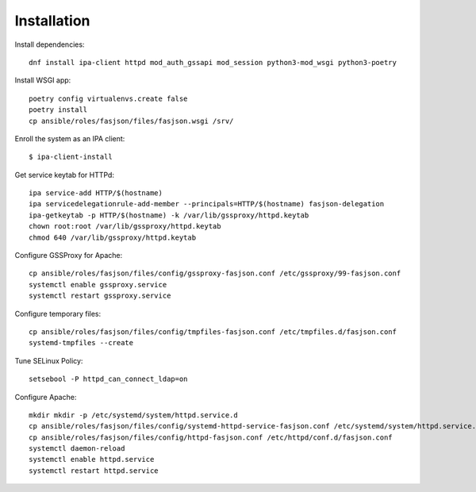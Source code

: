 Installation
------------

Install dependencies::

   dnf install ipa-client httpd mod_auth_gssapi mod_session python3-mod_wsgi python3-poetry

Install WSGI app::

   poetry config virtualenvs.create false
   poetry install
   cp ansible/roles/fasjson/files/fasjson.wsgi /srv/

Enroll the system as an IPA client::

   $ ipa-client-install

Get service keytab for HTTPd::

   ipa service-add HTTP/$(hostname)
   ipa servicedelegationrule-add-member --principals=HTTP/$(hostname) fasjson-delegation
   ipa-getkeytab -p HTTP/$(hostname) -k /var/lib/gssproxy/httpd.keytab
   chown root:root /var/lib/gssproxy/httpd.keytab
   chmod 640 /var/lib/gssproxy/httpd.keytab

Configure GSSProxy for Apache::

   cp ansible/roles/fasjson/files/config/gssproxy-fasjson.conf /etc/gssproxy/99-fasjson.conf
   systemctl enable gssproxy.service
   systemctl restart gssproxy.service

Configure temporary files::

   cp ansible/roles/fasjson/files/config/tmpfiles-fasjson.conf /etc/tmpfiles.d/fasjson.conf
   systemd-tmpfiles --create

Tune SELinux Policy::

   setsebool -P httpd_can_connect_ldap=on

Configure Apache::

   mkdir mkdir -p /etc/systemd/system/httpd.service.d
   cp ansible/roles/fasjson/files/config/systemd-httpd-service-fasjson.conf /etc/systemd/system/httpd.service.d/fasjson.conf
   cp ansible/roles/fasjson/files/config/httpd-fasjson.conf /etc/httpd/conf.d/fasjson.conf
   systemctl daemon-reload
   systemctl enable httpd.service
   systemctl restart httpd.service
